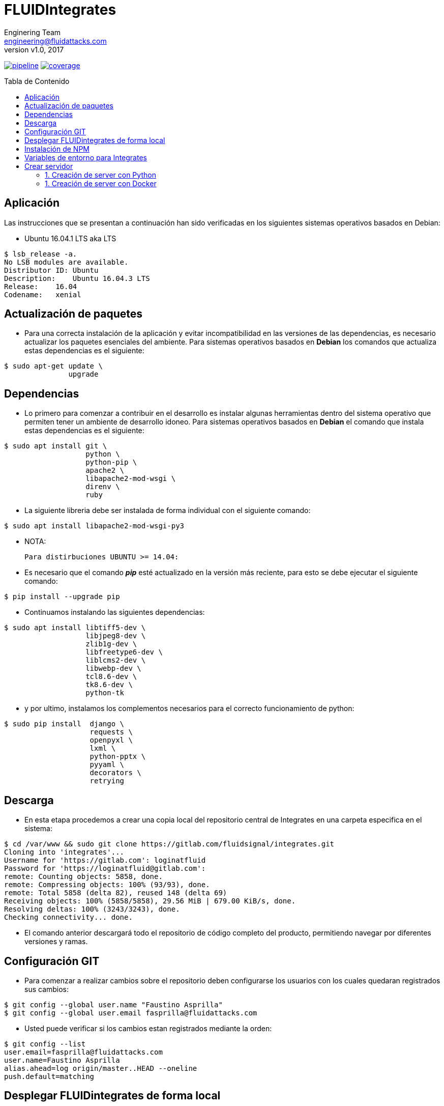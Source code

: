 = FLUIDIntegrates
:lang:                   es
:author:                 Enginering Team
:email:		         engineering@fluidattacks.com
:revnumber:              v1.0
:revdate:                2017
:toc:                    macro
:toc-title:              Tabla de Contenido
:icons:                  font
:source-highlighter:     pygments
:keywords:               fluidintegrates, fluidsignal,

image:https://gitlab.com/fluidsignal/integrates/badges/master/pipeline.svg[link="https://gitlab.com/fluidsignal/integrates/commits/master",title="pipeline status"]
image:https://gitlab.com/fluidsignal/integrates/badges/master/coverage.svg[link="https://gitlab.com/fluidsignal/integrates/commits/master",title="coverage report"]

toc::[]

== Aplicación

Las instrucciones que se presentan a continuación han sido verificadas en los
siguientes sistemas operativos basados en Debian:

* Ubuntu 16.04.1 LTS aka LTS

[source, console]
----
$ lsb_release -a.
No LSB modules are available.
Distributor ID: Ubuntu
Description:    Ubuntu 16.04.3 LTS
Release:    16.04
Codename:   xenial
----

<<<
== Actualización de paquetes

* Para una correcta instalación de la aplicación y evitar incompatibilidad
  en las versiones de las dependencias, es necesario actualizar los paquetes
  esenciales del ambiente.  Para sistemas operativos basados en *Debian* los
  comandos   que actualiza estas dependencias es el siguiente:

[source, console]
----
$ sudo apt-get update \
               upgrade

----

<<<
== Dependencias

* Lo primero para comenzar a contribuir en el desarrollo es instalar algunas
  herramientas dentro del sistema operativo que permiten tener un ambiente de
  desarrollo idoneo.  Para sistemas operativos basados en *Debian* el comando
  que instala estas dependencias es el siguiente:

[source, console]
----
$ sudo apt install git \
                   python \
                   python-pip \
                   apache2 \
                   libapache2-mod-wsgi \
                   direnv \
                   ruby

----

* La siguiente libreria debe ser instalada de forma individual con el siguiente
  comando:

[source, console]
----
$ sudo apt install libapache2-mod-wsgi-py3

----

  * NOTA:

  Para distirbuciones UBUNTU >= 14.04:

* Es necesario que el comando *_pip_* esté actualizado en la versión más reciente,
  para esto se debe ejecutar el siguiente comando:

[source, console]
----
$ pip install --upgrade pip

----

* Continuamos instalando las siguientes dependencias:

[source, console]
----
$ sudo apt install libtiff5-dev \
                   libjpeg8-dev \
                   zlib1g-dev \
                   libfreetype6-dev \
                   liblcms2-dev \
                   libwebp-dev \
                   tcl8.6-dev \
                   tk8.6-dev \
                   python-tk

----

* y por ultimo, instalamos los complementos necesarios para el correcto
  funcionamiento de python:

[source, console]
----
$ sudo pip install  django \
                    requests \
                    openpyxl \
                    lxml \
                    python-pptx \
                    pyyaml \
                    decorators \
                    retrying

----

<<<
== Descarga

* En esta etapa procedemos a crear una copia local del repositorio central de
  Integrates en una carpeta especifica en el sistema:

[source, console]
----
$ cd /var/www && sudo git clone https://gitlab.com/fluidsignal/integrates.git
Cloning into 'integrates'...
Username for 'https://gitlab.com': loginatfluid
Password for 'https://loginatfluid@gitlab.com':
remote: Counting objects: 5858, done.
remote: Compressing objects: 100% (93/93), done.
remote: Total 5858 (delta 82), reused 148 (delta 69)
Receiving objects: 100% (5858/5858), 29.56 MiB | 679.00 KiB/s, done.
Resolving deltas: 100% (3243/3243), done.
Checking connectivity... done.

----

* El comando anterior descargará todo el repositorio de código completo del
  producto, permitiendo navegar por diferentes versiones y ramas.

<<<
== Configuración GIT

* Para comenzar a realizar cambios sobre el repositorio deben configurarse los
  usuarios con los cuales quedaran registrados sus cambios:

[source, console]
----
$ git config --global user.name "Faustino Asprilla"
$ git config --global user.email fasprilla@fluidattacks.com
----

* Usted puede verificar si los cambios estan registrados mediante la orden:

[source, console]
----
$ git config --list
user.email=fasprilla@fluidattacks.com
user.name=Faustino Asprilla
alias.ahead=log origin/master..HEAD --oneline
push.default=matching
----

<<<
== Desplegar FLUIDintegrates de forma local

* Antes de contribuir al repositorio central de FLUID, es necesario comprobar que
  los cambios que vayamos a realizar funcionen correctamente y no alteren el buen
  funcionamiento del resto del codigo. Esto se puede verifcar al desplegar el app
  de forma local, lo cual se puede lograr a traves de los siguientes comandos:

[source, console]
----
$ sudo  mkdir  /usr/src/app  && cd /usr/src/app
$ sudo ln -s /var/www/integrates/* .

----

* Para instalar las otras dependencias que son requisito minimo para desplegar
  FLUIDIntegrates, ejecute:

[source, console]
----
$ sudo apt install ansible
$ sudo apt-get install libmysqlclient-dev \
                       build-essential \
                       libssl-dev \
                       libffi-dev \
                       python-dev

----

* A continuación se instalarán las dependencias faltantes y se actualizarán
  aquellas que ya están instaladas:

[source, console]
----
$ sudo apt-get install -y python-dev python-pip
$ sudo gem install asciidoctor-pdf --pre
$ cd /var/www/integrates/deploy/containers/deps && sudo pip install --upgrade -r requirements.txt

----

* El anterior comando es esencial para el despliegue, por lo que usted debe
  asegurarse que la instalación sea correcta (Sin mensajes de error o dependencias
  no actualizadas)

<<<
== Instalación de NPM
* Node Package Manager o simplemente npm es un gestor de paquetes desde el cual
  podremos tener cualquier librería disponible con solo una línea de código, npm
  nos ayudará a administrar nuestros módulos, distribuir paquetes y agregar
  dependencias de una manera sencilla. Para instalar npm debemos instalar
  _Nodejs_, este trae por defecto npm:

[source, console]
----
$ sudo apt-get install curl
$ curl -sL https://deb.nodesource.com/setup_6.x | sudo -E bash -
$ sudo apt-get install -y nodejs

----

* Para instalar las dependencias que ya se encuentran en FLUIDIntegrates ejecutar
  el siguiente comando:

[source, console]
----
$ cd app/assets
$ npm install

----

* Para instalar nuevas dependencias o paquetes se debe ejecutar el siguiente comando:

[source, console]
----
$ cd app/assets
$ npm install <package_name> --save

----

* Para borrar dependencias o paquetes que ya no serán utilizados:

[source, console]
----
$ cd app/assets
$ npm uninstall <package_name> --save

----

* Para ver mas información sobre los paquetes de npm visitar el siguiente
link: _https://www.npmjs.com/_.

<<<
== Variables de entorno para Integrates

* El archivo _**.envrc**_ contiene todas las variables de entorno para el correcto funcionamiento de Integrates,
  por razones de seguridad el archivo no se encuentra en el repositorio. Para una copia por favor contactar a
  _jrestrepo@fluidattacks.com_.

* Es necesario agregar la siguiente línea:  _**eval "$(direnv hook bash)"**_  al
  final del archivo que se despliega al ejecutar el comando:

[source, console]
----
$ nano ~/.bashrc

----

* Ubicar el archivo _.envrc_ en la carpeta principal de Integrates, es decir, en la ruta
  /var/www/integrates y luego ejecutar el siguiente comando:

[source, console]
----
$ direnv allow

----

* Para confirmar que las variables fueron correctamente cargadas, ejecute el siguiente comando y verifique
  que se muestren las variables que están en el archivo _.envrc_ .

[source, console]
----
$ printenv

----

<<<
== Crear servidor

* Finalmente se debe lanzar el servidor local que contiene a la aplicación. Esto
  se puede realizar de 2 maneras:

=== 1. Creación de server con Python

[source, console]
----
$ python manage.py runsslserver

----

* En este punto la aplicación ya está desplegada localmente, para acceder a ella
  vaya a la barra de direcciones de su navegador de preferencia y escriba la siguiente
  dirección: _https://localhost:8000_.

=== 1. Creación de server con Docker

* Lo primero que hay que hacer es instalar Docker CE. Seguir los pasos de instalación que se encuentran
  https://docs.docker.com/install/linux/docker-ce/debian/#install-using-the-convenience-script[aquí].

* Ejecutar el siguiente comando, el cual le pedirá que ingrese un usuario y contraseña
  correspondientes a sus credenciales en Gitlab.

[source, console]
----
$ sudo docker login registry.gitlab.com -u $DOCKER_USER -p $DOCKER_PASS

----
* Se debe especificar el nombre de la rama del repositorio de Integrates que se clonará
  dentro del contenedor, usualmente se clona la rama _master_.

[source, console]
----
$ CI_COMMIT_REF_NAME=master

----

* Antes de lanzar el contenedor, es necesario crear la imagen que se utilizará
  durante el despliegue.

[source, console]
----
$ sh build.sh $CI_COMMIT_REF_NAME $FI_GITLAB_LOGIN $FI_GITLAB_PASSWORD $FI_DRIVE_AUTHORIZATION $FI_DOCUMENTROOT $FI_SSL_CERT $FI_SSL_KEY

----

* Para desplegar el servidor con Integrates se ejecuta el siguiente comando:

[source, console]
----
$ sudo docker run -d -p 8000:443 --env-file /var/www/integrates/env.list -t --name=integrates registry.gitlab.com/fluidsignal/integrates:base

----

* En este punto la aplicación ya está desplegada localmente, para acceder a ella
  vaya a la barra de direcciones de su navegador de preferencia y escriba la siguiente
  dirección: _https://localhost:8000_.
